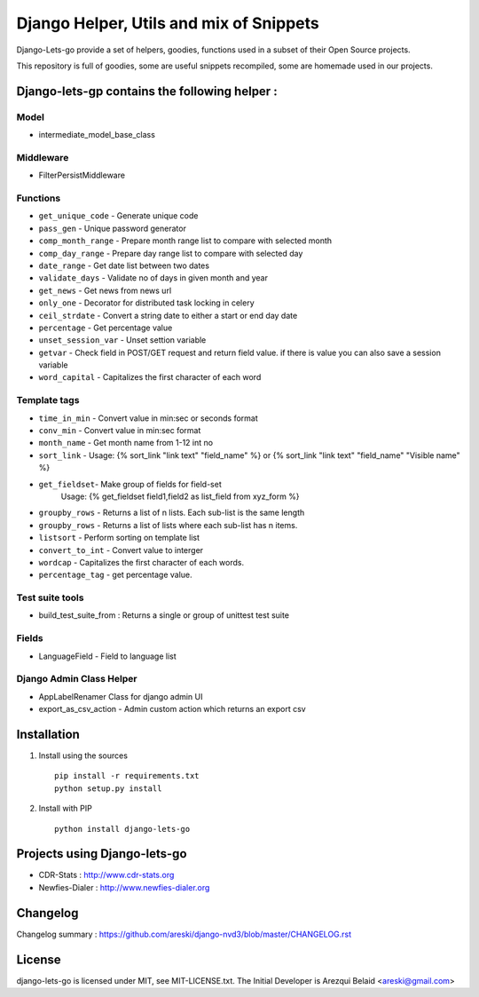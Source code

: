 
Django Helper, Utils and mix of Snippets
========================================


Django-Lets-go provide a set of helpers, goodies, functions used in a subset of their Open Source projects.

This repository is full of goodies, some are useful snippets recompiled,
some are homemade used in our projects.


Django-lets-gp contains the following helper :
----------------------------------------------

Model
~~~~~

* intermediate_model_base_class


Middleware
~~~~~~~~~~

* FilterPersistMiddleware


Functions
~~~~~~~~~

* ``get_unique_code`` - Generate unique code
* ``pass_gen`` - Unique password generator
* ``comp_month_range`` - Prepare month range list to compare with selected month
* ``comp_day_range`` - Prepare day range list to compare with selected day
* ``date_range`` - Get date list between two dates
* ``validate_days`` - Validate no of days in given month and year
* ``get_news`` - Get news from news url
* ``only_one`` - Decorator for distributed task locking in celery
* ``ceil_strdate`` - Convert a string date to either a start or end day date
* ``percentage`` - Get percentage value
* ``unset_session_var`` - Unset settion variable
* ``getvar`` - Check field in POST/GET request and return field value. if there is value you can also save a session variable
* ``word_capital`` -  Capitalizes the first character of each word


Template tags
~~~~~~~~~~~~~

* ``time_in_min`` - Convert value in min:sec or seconds format
* ``conv_min`` - Convert value in min:sec format
* ``month_name`` - Get month name from 1-12 int no
* ``sort_link`` - Usage: {% sort_link "link text" "field_name" %} or {% sort_link "link text" "field_name" "Visible name" %}
* ``get_fieldset``- Make group of fields for field-set
                    Usage: {% get_fieldset field1,field2 as list_field from xyz_form %}
* ``groupby_rows`` - Returns a list of n lists. Each sub-list is the same length
* ``groupby_rows`` - Returns a list of lists where each sub-list has n items.
* ``listsort`` - Perform sorting on template list
* ``convert_to_int`` - Convert value to interger
* ``wordcap`` - Capitalizes the first character of each words.
* ``percentage_tag`` - get percentage value.


Test suite tools
~~~~~~~~~~~~~~~~

* build_test_suite_from : Returns a single or group of unittest test suite


Fields
~~~~~~

* LanguageField - Field to language list


Django Admin Class Helper
~~~~~~~~~~~~~~~~~~~~~~~~~

* AppLabelRenamer Class for django admin UI

* export_as_csv_action - Admin custom action which returns an export csv


Installation
------------

1. Install using the sources ::

    pip install -r requirements.txt
    python setup.py install


2. Install with PIP ::

    python install django-lets-go


Projects using Django-lets-go
-----------------------------

* CDR-Stats : http://www.cdr-stats.org
* Newfies-Dialer : http://www.newfies-dialer.org


Changelog
---------

Changelog summary : https://github.com/areski/django-nvd3/blob/master/CHANGELOG.rst


License
-------

django-lets-go is licensed under MIT, see MIT-LICENSE.txt.
The Initial Developer is Arezqui Belaid <areski@gmail.com>
